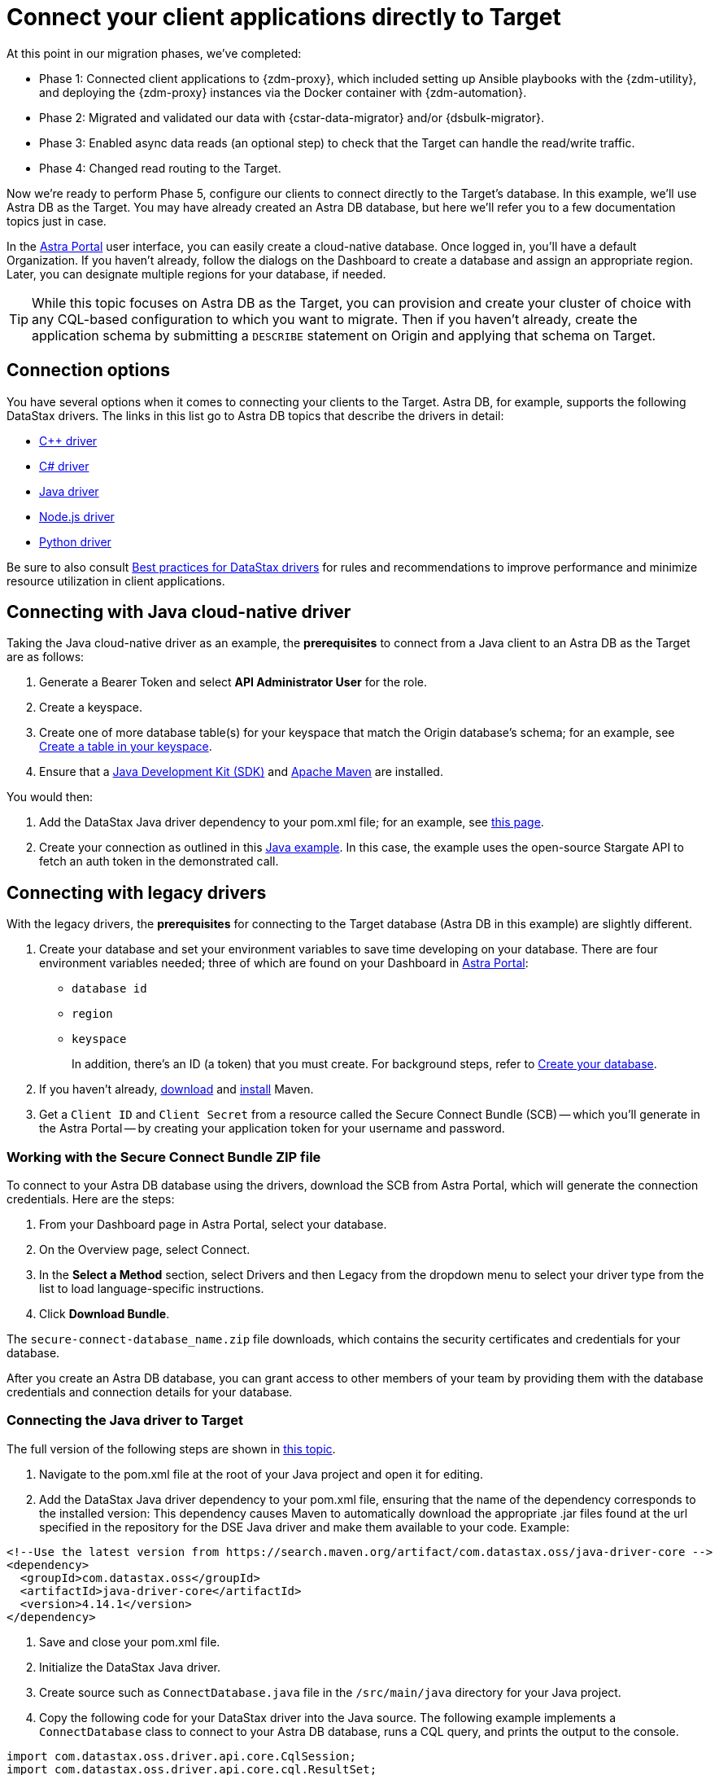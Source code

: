 = Connect your client applications directly to Target

At this point in our migration phases, we've completed:

* Phase 1: Connected client applications to {zdm-proxy}, which included setting up Ansible playbooks with the {zdm-utility}, and deploying the {zdm-proxy} instances via the Docker container with {zdm-automation}.

* Phase 2: Migrated and validated our data with {cstar-data-migrator} and/or {dsbulk-migrator}.

* Phase 3: Enabled async data reads (an optional step) to check that the Target can handle the read/write traffic.

* Phase 4: Changed read routing to the Target.

Now we're ready to perform Phase 5, configure our clients to connect directly to the Target's database.  In this example, we'll use Astra DB as the Target. You may have already created an Astra DB database, but here we'll refer you to a few documentation topics just in case.

In the https://astra.datastax.com[Astra Portal^] user interface, you can easily create a cloud-native database. Once logged in, you'll have a default Organization. If you haven't already, follow the dialogs on the Dashboard to create a database and assign an appropriate region. Later, you can designate multiple regions for your database, if needed.

[TIP]
====
While this topic focuses on Astra DB as the Target, you can provision and create your cluster of choice with any CQL-based  configuration to which you want to migrate. Then if you haven't already, create the application schema by submitting a `DESCRIBE` statement on Origin and applying that schema on Target.
====

== Connection options

You have several options when it comes to connecting your clients to the Target. Astra DB, for example, supports the following DataStax drivers. The links in this list go to Astra DB topics that describe the drivers in detail:

* https://docs.datastax.com/en/astra-serverless/docs/connect/drivers/connect-cplusplus.html[C++ driver^]

* https://docs.datastax.com/en/astra-serverless/docs/connect/drivers/connect-csharp.html[C# driver^]

* https://docs.datastax.com/en/astra-serverless/docs/connect/drivers/connect-java.html[Java driver^]

* https://docs.datastax.com/en/astra-serverless/docs/connect/drivers/connect-nodejs.html[Node.js driver^]

* https://docs.datastax.com/en/astra-serverless/docs/connect/drivers/connect-python.html[Python driver^]

Be sure to also consult https://docs.datastax.com/en/dev-app-drivers/docs/bestPractices.html[Best practices for DataStax drivers] for rules and recommendations to improve performance and minimize resource utilization in client applications. 

== Connecting with Java cloud-native driver

Taking the Java cloud-native driver as an example, the **prerequisites** to connect from a Java client to an Astra DB as the Target are as follows:

. Generate a Bearer Token and select **API Administrator User** for the role.

. Create a keyspace.

. Create one of more database table(s) for your keyspace that match the Origin database's schema; for an example, see https://docs.datastax.com/en/astra-serverless/docs/develop/dev-with-rest.html#_create_a_table_in_your_keyspace[Create a table in your keyspace].

. Ensure that a https://adoptopenjdk.net/[Java Development Kit (SDK)^] and https://maven.apache.org/install.html[Apache Maven^] are installed.

You would then:

. Add the DataStax Java driver dependency to your pom.xml file; for an example, see https://docs.datastax.com/en/astra-serverless/docs/connect/drivers/connect-java.html#_example_pom_xml_file[this page^].

. Create your connection as outlined in this https://docs.datastax.com/en/astra-serverless/docs/connect/drivers/connect-java.html#_connecting_with_java_cloud_native_driver[Java example^]. In this case, the example uses the open-source Stargate API to fetch an auth token in the demonstrated call. 


== Connecting with legacy drivers

With the legacy drivers, the **prerequisites** for connecting to the Target database (Astra DB in this example) are slightly different. 

. Create your database and set your environment variables to save time developing on your database. There are four environment variables needed; three of which are found on your Dashboard in https://astra.datastax.com[Astra Portal^]:
+
* `database id`
* `region`
* `keyspace`
+
In addition, there's an ID (a token) that you must create. For background steps, refer to https://docs.datastax.com/en/astra-serverless/docs/manage/db/manage-create.html[Create your database^].

. If you haven't already, https://maven.apache.org/download.cgi[download^] and https://maven.apache.org/install.html[install^] Maven.

. Get a `Client ID` and `Client Secret` from a resource called the Secure Connect Bundle (SCB) -- which you'll generate in the Astra Portal -- by creating your application token for your username and password.

=== Working with the Secure Connect Bundle ZIP file

To connect to your Astra DB database using the drivers, download the SCB from Astra Portal, which will generate the connection credentials. Here are the steps:

. From your Dashboard page in Astra Portal, select your database.
. On the Overview page, select Connect.
. In the **Select a Method** section, select Drivers and then Legacy from the dropdown menu to select your driver type from the list to load language-specific instructions.
. Click **Download Bundle**.

The `secure-connect-database_name.zip` file downloads, which contains the security certificates and credentials for your database. 

After you create an Astra DB database, you can grant access to other members of your team by providing them with the database credentials and connection details for your database.

=== Connecting the Java driver to Target

The full version of the following steps are shown in https://docs.datastax.com/en/astra-serverless/docs/connect/drivers/connect-java.html#_connecting_the_driver_2[this topic].

. Navigate to the pom.xml file at the root of your Java project and open it for editing.

. Add the DataStax Java driver dependency to your pom.xml file, ensuring that the name of the dependency corresponds to the installed version: This dependency causes Maven to automatically download the appropriate .jar files found at the url specified in the repository for the DSE Java driver and make them available to your code.  Example:

```xml
<!--Use the latest version from https://search.maven.org/artifact/com.datastax.oss/java-driver-core -->
<dependency>
  <groupId>com.datastax.oss</groupId>
  <artifactId>java-driver-core</artifactId>
  <version>4.14.1</version>
</dependency>
```

. Save and close your pom.xml file.

. Initialize the DataStax Java driver.

. Create source such as `ConnectDatabase.java` file in the `/src/main/java` directory for your Java project.

. Copy the following code for your DataStax driver into the Java source. The following example implements a `ConnectDatabase` class to connect to your Astra DB database, runs a CQL query, and prints the output to the console.

```java
import com.datastax.oss.driver.api.core.CqlSession;
import com.datastax.oss.driver.api.core.cql.ResultSet;
import com.datastax.oss.driver.api.core.cql.Row;
import java.nio.file.Paths;

public class ConnectDatabase {

   public static void main(String[] args) {
       // Create the CqlSession object:
       try (CqlSession session = CqlSession.builder()
           .withCloudSecureConnectBundle(Paths.get("/path/to/secure-connect-database_name.zip"))
           .withAuthCredentials("clientId","clientSecret")
           .withKeyspace("keyspace_name")
           .build()) {
           // Select the release_version from the system.local table:
           ResultSet rs = session.execute("select release_version from system.local");
           Row row = rs.one();
           //Print the results of the CQL query to the console:
           if (row != null) {
               System.out.println(row.getString("release_version"));
           } else {
               System.out.println("An error occurred.");
           }
       }
       System.exit(0);
   }
}
```

. Make the following changes:
 * Use the `withCloudSecureConnectBundle()` method to specify the path to the secure connect bundle for your Astra DB database.
 * Use the `withAuthCredentials()` method to specify the username and password for your database.
 * Use the `withKeyspace()` method to specify the keyspace name for your database.

. Save and close the example `ConnectDatabase.java` file.

Additional details are available in the https://docs.datastax.com/en/astra-serverless/docs/connect/drivers/connect-java.html[DataStax Java Driver^] topic. 

== Example switching to Target with ZDM Demo Client

For demonstration purposes, we'll use the same ZDM Demo Client that we described in xref:migration-connect-clients-to-proxy.adoc[].

It's a simple process. Modify the examples to apply the general steps to your clients.

Stop the ZDM Demo Client application and start it again with `connectionMode` set to `TARGET`:

```bash
mvn jetty:run -DconnectionMode=TARGET
```

All applications are now connecting directly to Astra DB, and Origin is no longer being updated.

== Phase 5 of migration completed

Until this point, in case of any issues, you could have abandoned the migration and rolled back to connect directly to Origin at any time. From this point onward, the clusters will diverge, and the target Astra DB database is the source of truth for your apps and data. 
